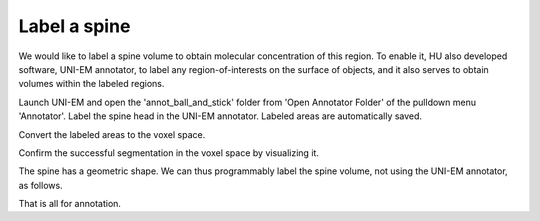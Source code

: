 =============
Label a spine
=============

We would like to label a spine volume to obtain molecular concentration of this region. To enable it, HU also developed software, UNI-EM annotator, to label any region-of-interests on the surface of objects, and it also serves to obtain volumes within the labeled regions. 

Launch UNI-EM and open the 'annot_ball_and_stick' folder from 'Open Annotator Folder' of the pulldown menu 'Annotator'. Label the spine head in the UNI-EM annotator. Labeled areas are automatically saved.

.. image:: imgs/UNI-EM_annot2.jpg
   :scale: 50%
   :align: center

Convert the labeled areas to the voxel space.

.. code-block:: python
	:linenos:

	import sys, os, errno
	import numpy as np
	import h5py
	from pyLD import *

	folder    = 'annot_ball_and_stick'
	volume_id = 1
	output_filename = 'labels_ball_and_stick.h5'

	const = GenerateClosedVolumesFromUniEM(folder)
	vol, ids, ref_vol = const.generate(volume_id)
	with h5py.File(output_filename, 'w') as f:
		f.create_dataset('labels', data=vol)
		f['vol'] = vol
		f['ids'] = ids
		f['ref_vol'] = ref_vol


.. image:: imgs/painted.jpg
   :scale: 50%
   :align: center


Confirm the successful segmentation in the voxel space by visualizing it.

.. code-block:: python
	:linenos:

	output_image_filename = 'labels_ball_and_stick.png'
	xypitch = 0.02

	from mayavi import mlab
	from mayavi.api import OffScreenEngine
	import trimesh

	mlab.figure(bgcolor=(1.0,1.0,1.0), size=(700,700))
	mlab.view(90, 90, 300, [ 50, 30, 50 ] )

	for id in ids:
		vert, face,_ ,_ = create_surface(xypitch, vol == id)
		vert = vert / xypitch
		mlab.triangular_mesh(vert[:,0], vert[:,1], vert[:,2], face, color=tuple(np.random.rand(3))  , opacity=0.3)

	vert, face, _, _ = create_surface(xypitch, ref_vol ^ (vol > 0))
	vert = vert / xypitch
	mlab.triangular_mesh(vert[:,0], vert[:,1], vert[:,2], face, color=(0.8,0.8,0.8)  , opacity=0.3)
	mlab.savefig(output_image_filename)
	mlab.show()


.. image:: imgs/labels_ball_and_stick.png
   :scale: 50%
   :align: center


The spine has a geometric shape. We can thus programmably label the spine volume, not using the UNI-EM annotator, as follows.

.. code-block:: python
	:linenos:
	
	import os
	import numpy as np
	import h5py
	from skimage import morphology


	input_morpho_filename = 'ball_and_stick.h5'
	output_label_filename = 'labels_ball_and_stick.h5'


	def add_shape(volume, object, loc_center):
		s = np.array(object.shape)
		c = np.floor(s/2).astype(int)
		b = loc_center - c
		e = b + s
		volume[b[0]:e[0], b[1]:e[1], b[2]:e[2] ] += object
		volume = (volume > 0).astype(np.uint8)
		return volume


	print('Load morpho file')
	with h5py.File( input_morpho_filename,'r' ) as f:
	    vol_dend_not_mito_not_er = f['dendrite not mitochondrion not ER'][()]


	print('Label spine')
	spine_head   = morphology.ball(radius = 12)
	label_volume = np.zeros_like(vol_dend_not_mito_not_er)
	label_volume = add_shape(label_volume, spine_head, [48,30,76])

	label_ids    = np.array([1])
	label_volume = (label_volume > 0) * label_ids[0]
	ref_volume   = vol_dend_not_mito_not_er ^ label_volume


	print('Save label')
	with h5py.File(output_label_filename, 'a') as f:
		f['label volume'] = label_volume
		f['label ids']    = label_ids
		f['ref volume']   = ref_volume

	
That is all for annotation.
